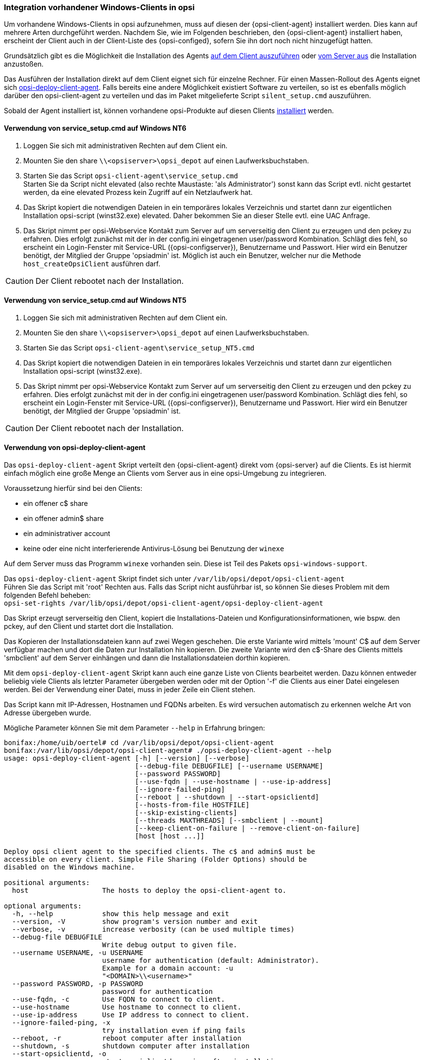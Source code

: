 [[firststeps-software-deployment-client-integration]]
=== Integration vorhandener Windows-Clients in opsi

Um vorhandene Windows-Clients in opsi aufzunehmen, muss auf diesen der {opsi-client-agent} installiert werden.
Dies kann auf mehrere Arten durchgeführt werden.
Nachdem Sie, wie im Folgenden beschrieben, den {opsi-client-agent} installiert haben, erscheint der Client auch in der Client-Liste des {opsi-configed}, sofern Sie ihn dort noch nicht hinzugefügt hatten.

[[firststeps-software-deployment-client-integration-service-setup]]
Grundsätzlich gibt es die Möglichkeit die Installation des Agents <<firststeps-software-deployment-client-integration-service-setup,auf dem Client auszuführen>> oder <<firststeps-software-deployment-client-integration-opsi-deploy,vom Server aus>> die Installation anzustoßen.

Das Ausführen der Installation direkt auf dem Client eignet sich für einzelne Rechner.
Für einen Massen-Rollout des Agents eignet sich <<firststeps-software-deployment-client-integration-opsi-deploy,opsi-deploy-client-agent>>.
Falls bereits eine andere Möglichkeit existiert Software zu verteilen, so ist es ebenfalls möglich darüber den opsi-client-agent zu verteilen und das im Paket mitgelieferte Script `silent_setup.cmd` auszuführen.

Sobald der Agent installiert ist, können vorhandene opsi-Produkte auf diesen Clients <<firststeps-software-deployment-product-tests,installiert>> werden.


[[firststeps-software-deployment-client-integration-service-setup_nt6]]
==== Verwendung von service_setup.cmd auf Windows NT6

. Loggen Sie sich mit administrativen Rechten auf dem Client ein.
. Mounten Sie den share `\\<opsiserver>\opsi_depot` auf einen Laufwerksbuchstaben.
. Starten Sie das Script `opsi-client-agent\service_setup.cmd` +
Starten Sie da Script nicht elevated (also rechte Maustaste: 'als Administrator') sonst kann das Script evtl. nicht gestartet werden, da eine elevated Prozess kein Zugriff auf ein Netzlaufwerk hat.
. Das Skript kopiert die notwendigen Dateien in ein temporäres lokales Verzeichnis und startet dann zur eigentlichen Installation opsi-script (winst32.exe) elevated. Daher bekommen Sie an dieser Stelle evtl. eine UAC Anfrage.
. Das Skript nimmt per opsi-Webservice Kontakt zum Server auf um serverseitig den Client zu erzeugen und den pckey zu erfahren. Dies erfolgt zunächst mit der in der config.ini eingetragenen user/password Kombination. Schlägt dies fehl, so erscheint ein Login-Fenster mit Service-URL ({opsi-configserver}), Benutzername und Passwort. Hier wird ein Benutzer benötigt, der Mitglied der Gruppe 'opsiadmin' ist. Möglich ist auch ein Benutzer, welcher nur die Methode `host_createOpsiClient` ausführen darf.

CAUTION: Der Client rebootet nach der Installation.


[[firststeps-software-deployment-client-integration-service-setup_nt5]]
==== Verwendung von service_setup.cmd auf Windows NT5

. Loggen Sie sich mit administrativen Rechten auf dem Client ein.
. Mounten Sie den share `\\<opsiserver>\opsi_depot` auf einen Laufwerksbuchstaben.
. Starten Sie das Script `opsi-client-agent\service_setup_NT5.cmd`
. Das Skript kopiert die notwendigen Dateien in ein temporäres lokales Verzeichnis und startet dann zur eigentlichen Installation opsi-script (winst32.exe).
. Das Skript nimmt per opsi-Webservice Kontakt zum Server auf um serverseitig den Client zu erzeugen und den pckey zu erfahren. Dies erfolgt zunächst mit der in der config.ini eingetragenen user/password Kombination. Schlägt dies fehl, so erscheint ein Login-Fenster mit Service-URL ({opsi-configserver}), Benutzername und Passwort. Hier wird ein Benutzer benötigt, der Mitglied der Gruppe 'opsiadmin' ist.

CAUTION: Der Client rebootet nach der Installation.


[[firststeps-software-deployment-client-integration-opsi-deploy]]
==== Verwendung von opsi-deploy-client-agent

Das `opsi-deploy-client-agent` Skript verteilt den {opsi-client-agent} direkt vom {opsi-server} auf die Clients.
Es ist hiermit einfach möglich eine große Menge an Clients vom Server aus in eine opsi-Umgebung zu integrieren.

Voraussetzung hierfür sind bei den Clients:

* ein offener c$ share
* ein offener admin$ share
* ein administrativer account
* keine oder eine nicht interferierende Antivirus-Lösung bei Benutzung der `winexe`

Auf dem Server muss das Programm `winexe` vorhanden sein.
Diese ist Teil des Pakets `opsi-windows-support`.

Das `opsi-deploy-client-agent` Skript findet sich unter `/var/lib/opsi/depot/opsi-client-agent` +
Führen Sie das Script mit 'root' Rechten aus.
Falls das Script nicht ausführbar ist, so können Sie dieses Problem mit dem folgenden Befehl beheben: +
`opsi-set-rights /var/lib/opsi/depot/opsi-client-agent/opsi-deploy-client-agent`

Das Skript erzeugt serverseitig den Client, kopiert die Installations-Dateien und Konfigurationsinformationen, wie bspw. den pckey, auf den Client und startet dort die Installation.

Das Kopieren der Installationsdateien kann auf zwei Wegen geschehen.
Die erste Variante wird mittels 'mount' C$ auf dem Server verfügbar machen und dort die Daten zur Installation hin kopieren.
Die zweite Variante wird den c$-Share des Clients mittels 'smbclient'
auf dem Server einhängen und dann die Installationsdateien dorthin
kopieren.

Mit dem `opsi-deploy-client-agent` Skript kann auch eine ganze Liste von Clients bearbeitet werden.
Dazu können entweder beliebig viele Clients als letzter Parameter übergeben werden oder mit der Option '-f' die Clients aus einer Datei eingelesen werden.
Bei der Verwendung einer Datei, muss in jeder Zeile ein Client stehen.

Das Script kann mit IP-Adressen, Hostnamen und FQDNs arbeiten. Es wird versuchen automatisch zu erkennen welche Art von Adresse übergeben wurde.

Mögliche Parameter können Sie mit dem Parameter `--help` in Erfahrung bringen:
[source,prompt]
----
bonifax:/home/uib/oertel# cd /var/lib/opsi/depot/opsi-client-agent
bonifax:/var/lib/opsi/depot/opsi-client-agent# ./opsi-deploy-client-agent --help
usage: opsi-deploy-client-agent [-h] [--version] [--verbose]
                                [--debug-file DEBUGFILE] [--username USERNAME]
                                [--password PASSWORD]
                                [--use-fqdn | --use-hostname | --use-ip-address]
                                [--ignore-failed-ping]
                                [--reboot | --shutdown | --start-opsiclientd]
                                [--hosts-from-file HOSTFILE]
                                [--skip-existing-clients]
                                [--threads MAXTHREADS] [--smbclient | --mount]
                                [--keep-client-on-failure | --remove-client-on-failure]
                                [host [host ...]]

Deploy opsi client agent to the specified clients. The c$ and admin$ must be
accessible on every client. Simple File Sharing (Folder Options) should be
disabled on the Windows machine.

positional arguments:
  host                  The hosts to deploy the opsi-client-agent to.

optional arguments:
  -h, --help            show this help message and exit
  --version, -V         show program's version number and exit
  --verbose, -v         increase verbosity (can be used multiple times)
  --debug-file DEBUGFILE
                        Write debug output to given file.
  --username USERNAME, -u USERNAME
                        username for authentication (default: Administrator).
                        Example for a domain account: -u
                        "<DOMAIN>\\<username>"
  --password PASSWORD, -p PASSWORD
                        password for authentication
  --use-fqdn, -c        Use FQDN to connect to client.
  --use-hostname        Use hostname to connect to client.
  --use-ip-address      Use IP address to connect to client.
  --ignore-failed-ping, -x
                        try installation even if ping fails
  --reboot, -r          reboot computer after installation
  --shutdown, -s        shutdown computer after installation
  --start-opsiclientd, -o
                        start opsiclientd service after installation
  --hosts-from-file HOSTFILE, -f HOSTFILE
                        File containing addresses of hosts (one per line).If
                        there is a space followed by text after the address
                        this will be used as client description for new
                        clients.
  --skip-existing-clients, -S
                        skip known opsi clients
  --threads MAXTHREADS, -t MAXTHREADS
                        number of concurrent deployment threads
  --smbclient           Mount the client's C$-share via smbclient.
  --mount               Mount the client's C$-share via normal mount on the
                        server for copying the files. This imitates the
                        behaviour of the 'old' script.
  --keep-client-on-failure
                        If the client was created in opsi through this script
                        it will not be removed in case of failure. (DEFAULT)
  --remove-client-on-failure
                        If the client was created in opsi through this script
                        it will be removed in case of failure.
----
